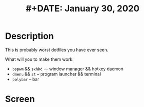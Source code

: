 #+TITLE: #+DATE:    January 30, 2020
#+STARTUP: inlineimages nofold

* Table of Contents :TOC_3:noexport:
- [[#description][Description]]
- [[#screen][Screen]]

* Description
This is probably worst dotfiles you have ever seen.

What will you to make them work:
+ =bspwm= && =sxhkd=  --- window manager && hotkey daemon
+ =dmenu= && =st= -- program launcher &&  terminal
+ =polybar= -- bar
* Screen
[[./images/screen.png]]

[[./images/screen1.png]]
[[./images/screen2.png]]
[[./images/screen3.png]]
[[./images/screen4.png]]
